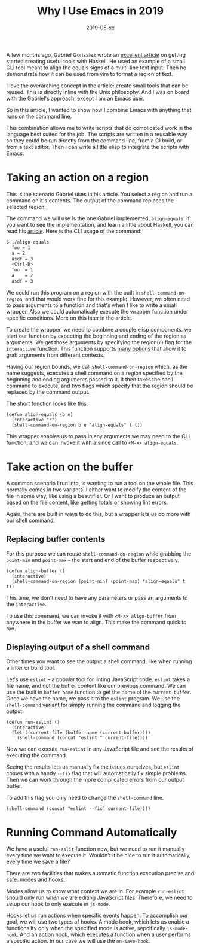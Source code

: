 #+TITLE: Why I Use Emacs in 2019
#+DATE: 2019-05-xx
#+DRAFT: true
#+CATEGORIES: Emacs 
#+TAGS: guide emacs

A few months ago, Gabriel Gonzalez wrote an [[http://www.haskellforall.com/2018/10/detailed-walkthrough-for-beginner.html][excellent article]] on getting started
creating useful tools with Haskell. He used an example of a small CLI tool meant
to align the equals signs of a multi-line text input. Then he demonstrate how it
can be used from vim to format a region of text.

I love the overarching concept in the article: create small tools that can be
reused. This is directly inline with the Unix philosophy. And I was on board
with the Gabriel's approach, except I am an Emacs user. 

So in this article, I wanted to show how I combine Emacs with anything that runs
on the command line.

This combination allows me to write scripts that do complicated work in the
language best suited for the job. The scripts are written in a reusable way so
they could be run directly from the command line, from a CI build, or from a
text editor. Then I can write a little elisp to integrate the scripts with
Emacs.

* Taking an action on a region

This is the scenario Gabriel uses in his article. You select a region and run
a command on it's contents. The output of the command replaces the selected region.

The command we will use is the one Gabriel implemented, ~align-equals~. If you
want to see the implementation, and learn a little about Haskell, you can read
his [[http://www.haskellforall.com/2018/10/detailed-walkthrough-for-beginner.html][article]]. Here is the CLI usage of the command:

#+begin_src bash
$ ./align-equals
  foo = 1
  a = 2
  asdf = 3
  <Ctrl-D>
  foo  = 1
  a    = 2
  asdf = 3
#+end_src

We could run this program on a region with the built in
~shell-command-on-region~, and that would work fine for this example. However,
we often need to pass arguments to a function and that's when I like to write a
small wrapper. Also we could automatically execute the wrapper function under
specific conditions. More on this later in the article.


To create the wrapper, we need to combine a couple elisp components. we start
our function by expecting the beginning and ending of the region as arguments.
We get those arguments by specifying the region(~r~) flag for the ~interactive~
function. This function supports [[https://www.gnu.org/software/emacs/manual/html_node/elisp/Interactive-Codes.html#Interactive-Codes][many options]] that allow it to grab arguments
from different contexts.

Having our region bounds, we call ~shell-command-on-region~ which, as the name
suggests, executes a shell command on a region specified by the beginning and
ending arguments passed to it. It then takes the shell command to execute, and
two flags which specify that the region should be replaced by the command
output. 

The short function looks like this:

#+begin_src elisp
(defun align-equals (b e) 
  (interactive "r")
  (shell-command-on-region b e "align-equals" t t))
#+end_src

This wrapper enables us to pass in any arguments we may need to the CLI
function, and we can invoke it with a since call to ~<M-x> align-equals~.

* Take action on the buffer

A common scenario I run into, is wanting to run a tool on the whole file. This
normally comes in two variants. I either want to modify the content of the file
in some way, like using a beautifier. Or I want to produce an output based on
the file content, like getting totals or showing lint errors.

Again, there are built in ways to do this, but a wrapper lets us do more with
our shell command.

** Replacing buffer contents
   
For this purpose we can reuse ~shell-command-on-region~ while grabbing the
~point-min~ and ~point-max~ -- the start and end of the buffer respectively.

#+begin_src elisp
(defun align-buffer ()
  (interactive)
  (shell-command-on-region (point-min) (point-max) "align-equals" t t))
#+end_src

This time, we don't need to have any parameters or pass an arguments to the
~interactive~. 

To use this command, we can invoke it with ~<M-x> align-buffer~ from anywhere in
the buffer we wan to align. This make the command quick to run. 

**  Displaying output of a shell command

Other times you want to see the output a shell command, like when running a
linter or build tool. 

Let's use ~eslint~ -- a popular tool for linting JavaScript code. ~eslint~ takes
a file name, and not the buffer content like our previous command. We can use
the built in ~buffer-name~ function to get the name of the ~current-buffer~.
Once we have the name, we pass it to the ~eslint~ program. We use the
~shell-command~ variant for simply running the command and logging the output.

#+begin_src elisp
(defun run-eslint ()
  (interactive)
  (let ((current-file (buffer-name (current-buffer))))
    (shell-command (concat "eslint " current-file))))
#+end_src

Now we can execute ~run-eslint~ in any JavaScript file and see the results of
executing the command. 

Seeing the results lets us manually fix the issues ourselves, but ~eslint~ comes
with a handy ~--fix~ flag that will automatically fix simple problems. Then we
can work through the more complicated errors from our output buffer.

To add this flag you only need to change the ~shell-command~ line. 

#+begin_src elisp
    (shell-command (concat "eslint --fix" current-file))))
#+end_src

* Running Command Automatically
  
We have a useful ~run-eslit~ function now, but we need to run it manually every
time we want to execute it. Wouldn't it be nice to run it automatically, every
time we save a file? 

There are two facilities that makes automatic function execution precise and
safe: modes and hooks.

Modes allow us to know what context we are in. For example ~run-eslint~ should
only run when we are editing JavaScript files. Therefore, we need to setup our
hook to only execute in ~js-mode~.

Hooks let us run actions when specific events happen. To accomplish our goal, we
will use two types of hooks. A mode hook, which lets us enable a functionality
only when the specified mode is active, sepcifically ~js-mode-hook~. And an
action hook, which executes a function when a user performs a specific action.
In our case we will use the ~on-save-hook~.
